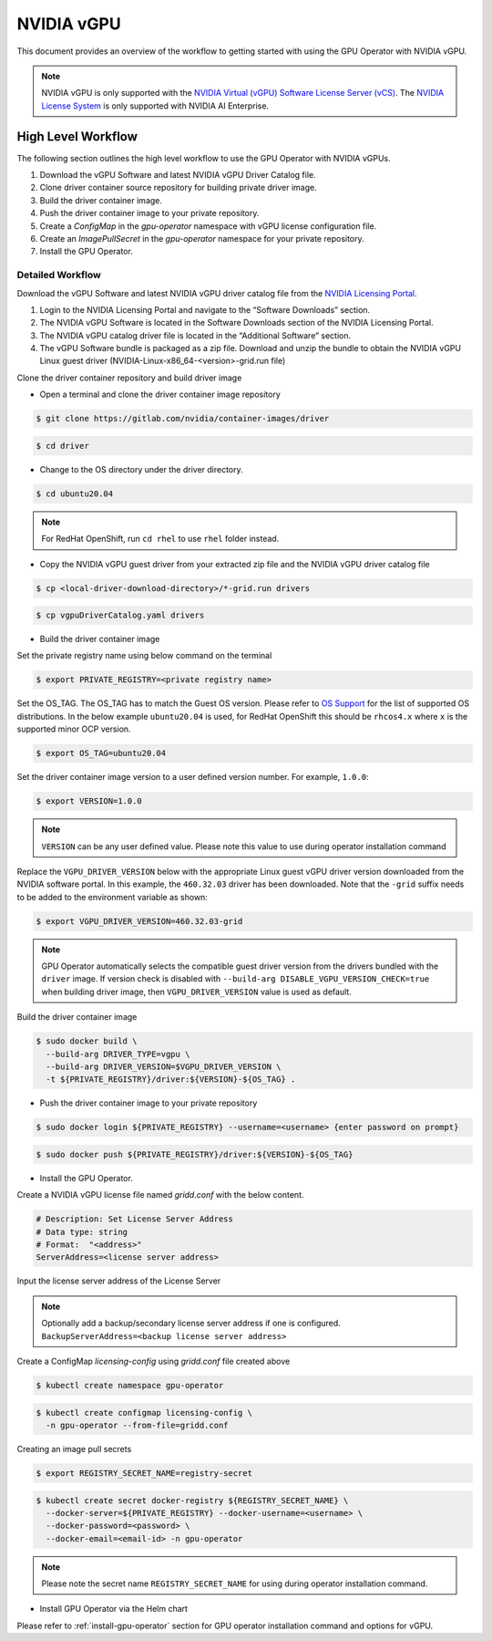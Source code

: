 .. Date: Jan 17 2021
.. Author: smerla

.. _install-gpu-operator-vgpu:

##################
NVIDIA vGPU
##################

This document provides an overview of the workflow to getting started with using the GPU Operator with NVIDIA vGPU.

.. note::

   NVIDIA vGPU is only supported with the `NVIDIA Virtual (vGPU) Software License Server (vCS) <https://docs.nvidia.com/grid/ls/index.html>`_.
   The `NVIDIA License System <https://docs.nvidia.com/license-system/latest/>`_ is only supported with NVIDIA AI Enterprise.


*********************
High Level Workflow
*********************

The following section outlines the high level workflow to use the GPU Operator with NVIDIA vGPUs.

#. Download the vGPU Software and latest NVIDIA vGPU Driver Catalog file.
#. Clone driver container source repository for building private driver image.
#. Build the driver container image.
#. Push the driver container image to your private repository.
#. Create a `ConfigMap` in the `gpu-operator` namespace with vGPU license configuration file.
#. Create an `ImagePullSecret` in the `gpu-operator` namespace for your private repository.
#. Install the GPU Operator.

Detailed Workflow
===================

Download the vGPU Software and latest NVIDIA vGPU driver catalog file from the `NVIDIA Licensing Portal <https://nvid.nvidia.com/dashboard/#/dashboard>`_.

#. Login to the NVIDIA Licensing Portal and navigate to the “Software Downloads” section.
#. The NVIDIA vGPU Software is located in the Software Downloads section of the NVIDIA Licensing Portal.
#. The NVIDIA vGPU catalog driver file is located in the “Additional Software” section.
#. The vGPU Software bundle is packaged as a zip file. Download and unzip the bundle to obtain the NVIDIA vGPU Linux guest driver (NVIDIA-Linux-x86_64-<version>-grid.run file)

Clone the driver container repository and build driver image

* Open a terminal and clone the driver container image repository

.. code-block:: console

    $ git clone https://gitlab.com/nvidia/container-images/driver

.. code-block:: console

    $ cd driver

* Change to the OS directory under the driver directory.

.. code-block:: console

    $ cd ubuntu20.04

.. note::

    For RedHat OpenShift, run ``cd rhel`` to use ``rhel`` folder instead.

* Copy the NVIDIA vGPU guest driver from your extracted zip file and the NVIDIA vGPU driver catalog file

.. code-block:: console

    $ cp <local-driver-download-directory>/*-grid.run drivers

.. code-block:: console

    $ cp vgpuDriverCatalog.yaml drivers

* Build the driver container image

Set the private registry name using below command on the terminal

.. code-block:: console

    $ export PRIVATE_REGISTRY=<private registry name>

Set the OS_TAG. The OS_TAG has to match the Guest OS version. Please refer to `OS Support <https://docs.nvidia.com/datacenter/cloud-native/gpu-operator/platform-support.html#linux-distributions>`_ for the list of supported OS distributions.
In the below example ``ubuntu20.04`` is used, for RedHat OpenShift this should be ``rhcos4.x`` where ``x`` is the supported minor OCP version.

.. code-block:: console

    $ export OS_TAG=ubuntu20.04

Set the driver container image version to a user defined version number. For example, ``1.0.0``:

.. code-block:: console

    $ export VERSION=1.0.0

.. note::

    ``VERSION`` can be any user defined value. Please note this value to use during operator installation command

Replace the ``VGPU_DRIVER_VERSION`` below with the appropriate Linux guest vGPU driver version downloaded 
from the NVIDIA software portal. In this example, the ``460.32.03`` driver has been downloaded. Note that 
the ``-grid`` suffix needs to be added to the environment variable as shown:

.. code-block:: console

    $ export VGPU_DRIVER_VERSION=460.32.03-grid 

.. note::

    GPU Operator automatically selects the compatible guest driver version from the drivers bundled with the ``driver`` image.
    If version check is disabled with ``--build-arg DISABLE_VGPU_VERSION_CHECK=true`` when building driver image, then 
    ``VGPU_DRIVER_VERSION`` value is used as default.

Build the driver container image

.. code-block:: console

    $ sudo docker build \
      --build-arg DRIVER_TYPE=vgpu \
      --build-arg DRIVER_VERSION=$VGPU_DRIVER_VERSION \
      -t ${PRIVATE_REGISTRY}/driver:${VERSION}-${OS_TAG} .

* Push the driver container image to your private repository

.. code-block:: console

    $ sudo docker login ${PRIVATE_REGISTRY} --username=<username> {enter password on prompt}

.. code-block:: console

    $ sudo docker push ${PRIVATE_REGISTRY}/driver:${VERSION}-${OS_TAG}

* Install the GPU Operator.

Create a NVIDIA vGPU license file named `gridd.conf` with the below content.

.. code-block:: text

    # Description: Set License Server Address
    # Data type: string
    # Format:  "<address>"
    ServerAddress=<license server address>

Input the license server address of the License Server

.. note::

    Optionally add a backup/secondary license server address if one is configured. ``BackupServerAddress=<backup license server address>``

Create a ConfigMap `licensing-config` using `gridd.conf` file created above

.. code-block:: console

    $ kubectl create namespace gpu-operator

.. code-block:: console

    $ kubectl create configmap licensing-config \
      -n gpu-operator --from-file=gridd.conf

Creating an image pull secrets

.. code-block:: console

    $ export REGISTRY_SECRET_NAME=registry-secret

.. code-block:: console

    $ kubectl create secret docker-registry ${REGISTRY_SECRET_NAME} \
      --docker-server=${PRIVATE_REGISTRY} --docker-username=<username> \
      --docker-password=<password> \
      --docker-email=<email-id> -n gpu-operator

.. note::

    Please note the secret name ``REGISTRY_SECRET_NAME`` for using during operator installation command.

* Install GPU Operator via the Helm chart

Please refer to :ref:`install-gpu-operator` section for GPU operator installation command and options for vGPU.